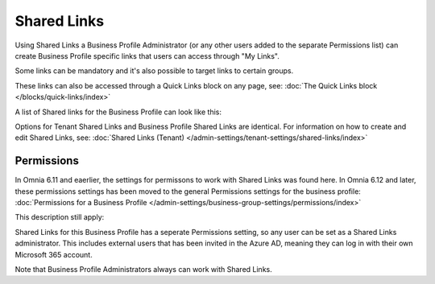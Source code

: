 Shared Links
===========================================

Using Shared Links a Business Profile Administrator (or any other users added to the separate Permissions list) can create Business Profile specific links that users can access through "My Links".  

Some links can be mandatory and it's also possible to target links to certain groups. 

These links can also be accessed through a Quick Links block on any page, see: :doc:`The Quick Links block </blocks/quick-links/index>`

A list of Shared links for the Business Profile can look like this:

.. image:: business-profile-shared-links-list.png

Options for Tenant Shared Links and Business Profile Shared Links are identical. For information on how to create and edit Shared Links, see: :doc:`Shared Links (Tenant) </admin-settings/tenant-settings/shared-links/index>`

Permissions
*************
In Omnia 6.11 and eaerlier, the settings for permissons to work with Shared Links was found here. In Omnia 6.12 and later, these permissions settings has been moved to the general Permissions settings for the business profile: :doc:`Permissions for a Business Profile </admin-settings/business-group-settings/permissions/index>`

This description still apply:

Shared Links for this Business Profile has a seperate Permissions setting, so any user can be set as a Shared Links administrator. This includes external users that has been invited in the Azure AD, meaning they can log in with their own Microsoft 365 account. 

Note that Business Profile Administrators always can work with Shared Links.

